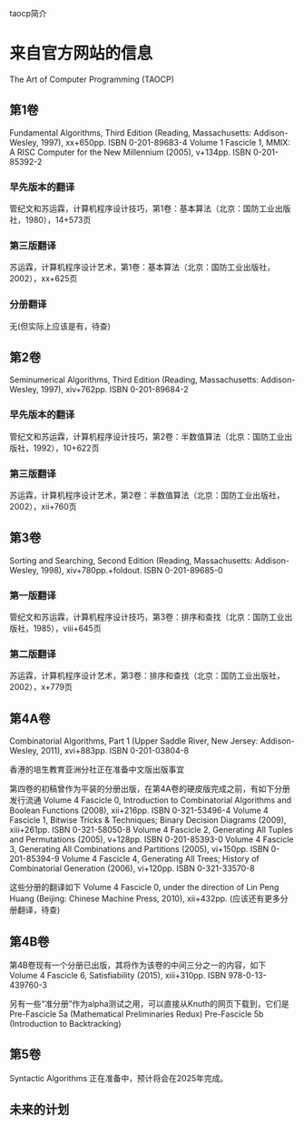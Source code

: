 taocp简介

* 来自官方网站的信息
The Art of Computer Programming (TAOCP)

** 第1卷
Fundamental Algorithms, Third Edition (Reading, Massachusetts: Addison-Wesley, 1997), xx+650pp. ISBN 0-201-89683-4
Volume 1 Fascicle 1, MMIX: A RISC Computer for the New Millennium (2005), v+134pp. ISBN 0-201-85392-2
*** 早先版本的翻译
管纪文和苏运霖，计算机程序设计技巧，第1卷：基本算法（北京：国防工业出版社，1980），14+573页
*** 第三版翻译
苏运霖，计算机程序设计艺术，第1卷：基本算法（北京：国防工业出版社，2002），xx+625页
*** 分册翻译
无(但实际上应该是有，待查)

** 第2卷
Seminumerical Algorithms, Third Edition (Reading, Massachusetts: Addison-Wesley, 1997), xiv+762pp. ISBN 0-201-89684-2
*** 早先版本的翻译
管纪文和苏运霖，计算机程序设计技巧，第2卷：半数值算法（北京：国防工业出版社，1992），10+622页
*** 第三版翻译
苏运霖，计算机程序设计艺术，第2卷：半数值算法（北京：国防工业出版社，2002），xii+760页

** 第3卷
Sorting and Searching, Second Edition (Reading, Massachusetts: Addison-Wesley, 1998), xiv+780pp.+foldout. ISBN 0-201-89685-0
*** 第一版翻译
管纪文和苏运霖，计算机程序设计技巧，第3卷：排序和查找（北京：国防工业出版社，1985），viii+645页
*** 第二版翻译
苏运霖，计算机程序设计艺术，第3卷：排序和查找（北京：国防工业出版社，2002），x+779页

** 第4A卷
Combinatorial Algorithms, Part 1 (Upper Saddle River, New Jersey: Addison-Wesley, 2011), xvi+883pp. ISBN 0-201-03804-8

香港的培生教育亚洲分社正在准备中文版出版事宜

第四卷的初稿曾作为平装的分册出版，在第4A卷的硬皮版完成之前，有如下分册发行流通
Volume 4 Fascicle 0, Introduction to Combinatorial Algorithms and Boolean Functions (2008), xii+216pp. ISBN 0-321-53496-4
Volume 4 Fascicle 1, Bitwise Tricks & Techniques; Binary Decision Diagrams (2009), xiii+261pp. ISBN 0-321-58050-8
Volume 4 Fascicle 2, Generating All Tuples and Permutations (2005), v+128pp. ISBN 0-201-85393-0
Volume 4 Fascicle 3, Generating All Combinations and Partitions (2005), vi+150pp. ISBN 0-201-85394-9
Volume 4 Fascicle 4, Generating All Trees; History of Combinatorial Generation (2006), vi+120pp. ISBN 0-321-33570-8

这些分册的翻译如下
Volume 4 Fascicle 0, under the direction of Lin Peng Huang (Beijing: Chinese Machine Press, 2010), xii+432pp.
(应该还有更多分册翻译，待查)

** 第4B卷
第4B卷现有一个分册已出版，其将作为该卷的中间三分之一的内容，如下
Volume 4 Fascicle 6, Satisfiability (2015), xiii+310pp. ISBN 978-0-13-439760-3

另有一些“准分册”作为alpha测试之用，可以直接从Knuth的网页下载到，它们是
Pre-Fascicle 5a (Mathematical Preliminaries Redux)
Pre-Fascicle 5b (Introduction to Backtracking)

** 第5卷
Syntactic Algorithms
正在准备中，预计将会在2025年完成。

** 未来的计划
